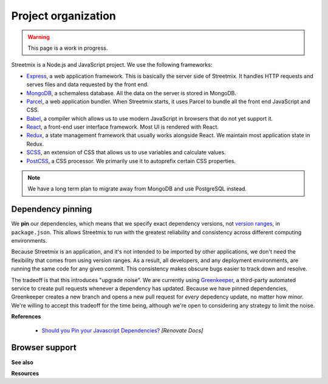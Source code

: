 Project organization
====================

.. warning::

   This page is a work in progress.

Streetmix is a Node.js and JavaScript project. We use the following frameworks:

- `Express <https://expressjs.com/>`_, a web application framework. This is basically the server side of Streetmix. It handles HTTP requests and serves files and data requested by the front end.
- `MongoDB <https://www.mongodb.com/>`_, a schemaless database. All the data on the server is stored in MongoDB.
- `Parcel <https://parceljs.org/>`_, a web application bundler. When Streetmix starts, it uses Parcel to bundle all the front end JavaScript and CSS.
- `Babel <https://babeljs.io/>`_, a compiler which allows us to use modern JavaScript in browsers that do not yet support it.
- `React <https://reactjs.org/>`_, a front-end user interface framework. Most UI is rendered with React.
- `Redux <https://redux.js.org/>`_, a state management framework that usually works alongside React. We maintain most application state in Redux.
- `SCSS <https://sass-lang.com/>`_, an extension of CSS that allows us to use variables and calculate values.
- `PostCSS <https://postcss.org/>`_, a CSS processor. We primarily use it to autoprefix certain CSS properties.

.. note::

   We have a long term plan to migrate away from MongoDB and use PostgreSQL instead.


Dependency pinning
------------------

We **pin** our dependencies, which means that we specify exact dependency versions, not `version ranges <https://semver.org/>`_, in ``package.json``. This allows Streetmix to run with the greatest reliability and consistency across different computing environments.

Because Streetmix is an application, and it's not intended to be imported by other applications, we don't need the flexibility that comes from using version ranges. As a result, all developers, and any deployment environments, are running the same code for any given commit. This consistency makes obscure bugs easier to track down and resolve.

The tradeoff is that this introduces "upgrade noise". We are currently using `Greenkeeper <https://greenkeeper.io/>`_, a third-party automated service to create pull requests whenever a dependency has updated. Because we have pinned dependencies, Greenkeeper creates a new branch and opens a new pull request for *every* depedency update, no matter how minor. We're willing to accept this tradeoff for the time being, although we're open to considering any strategy to limit the noise.

**References**

  - `Should you Pin your Javascript Dependencies? <https://renovatebot.com/docs/dependency-pinning/>`_ *[Renovate Docs]*


Browser support
---------------



**See also**

**Resources**


